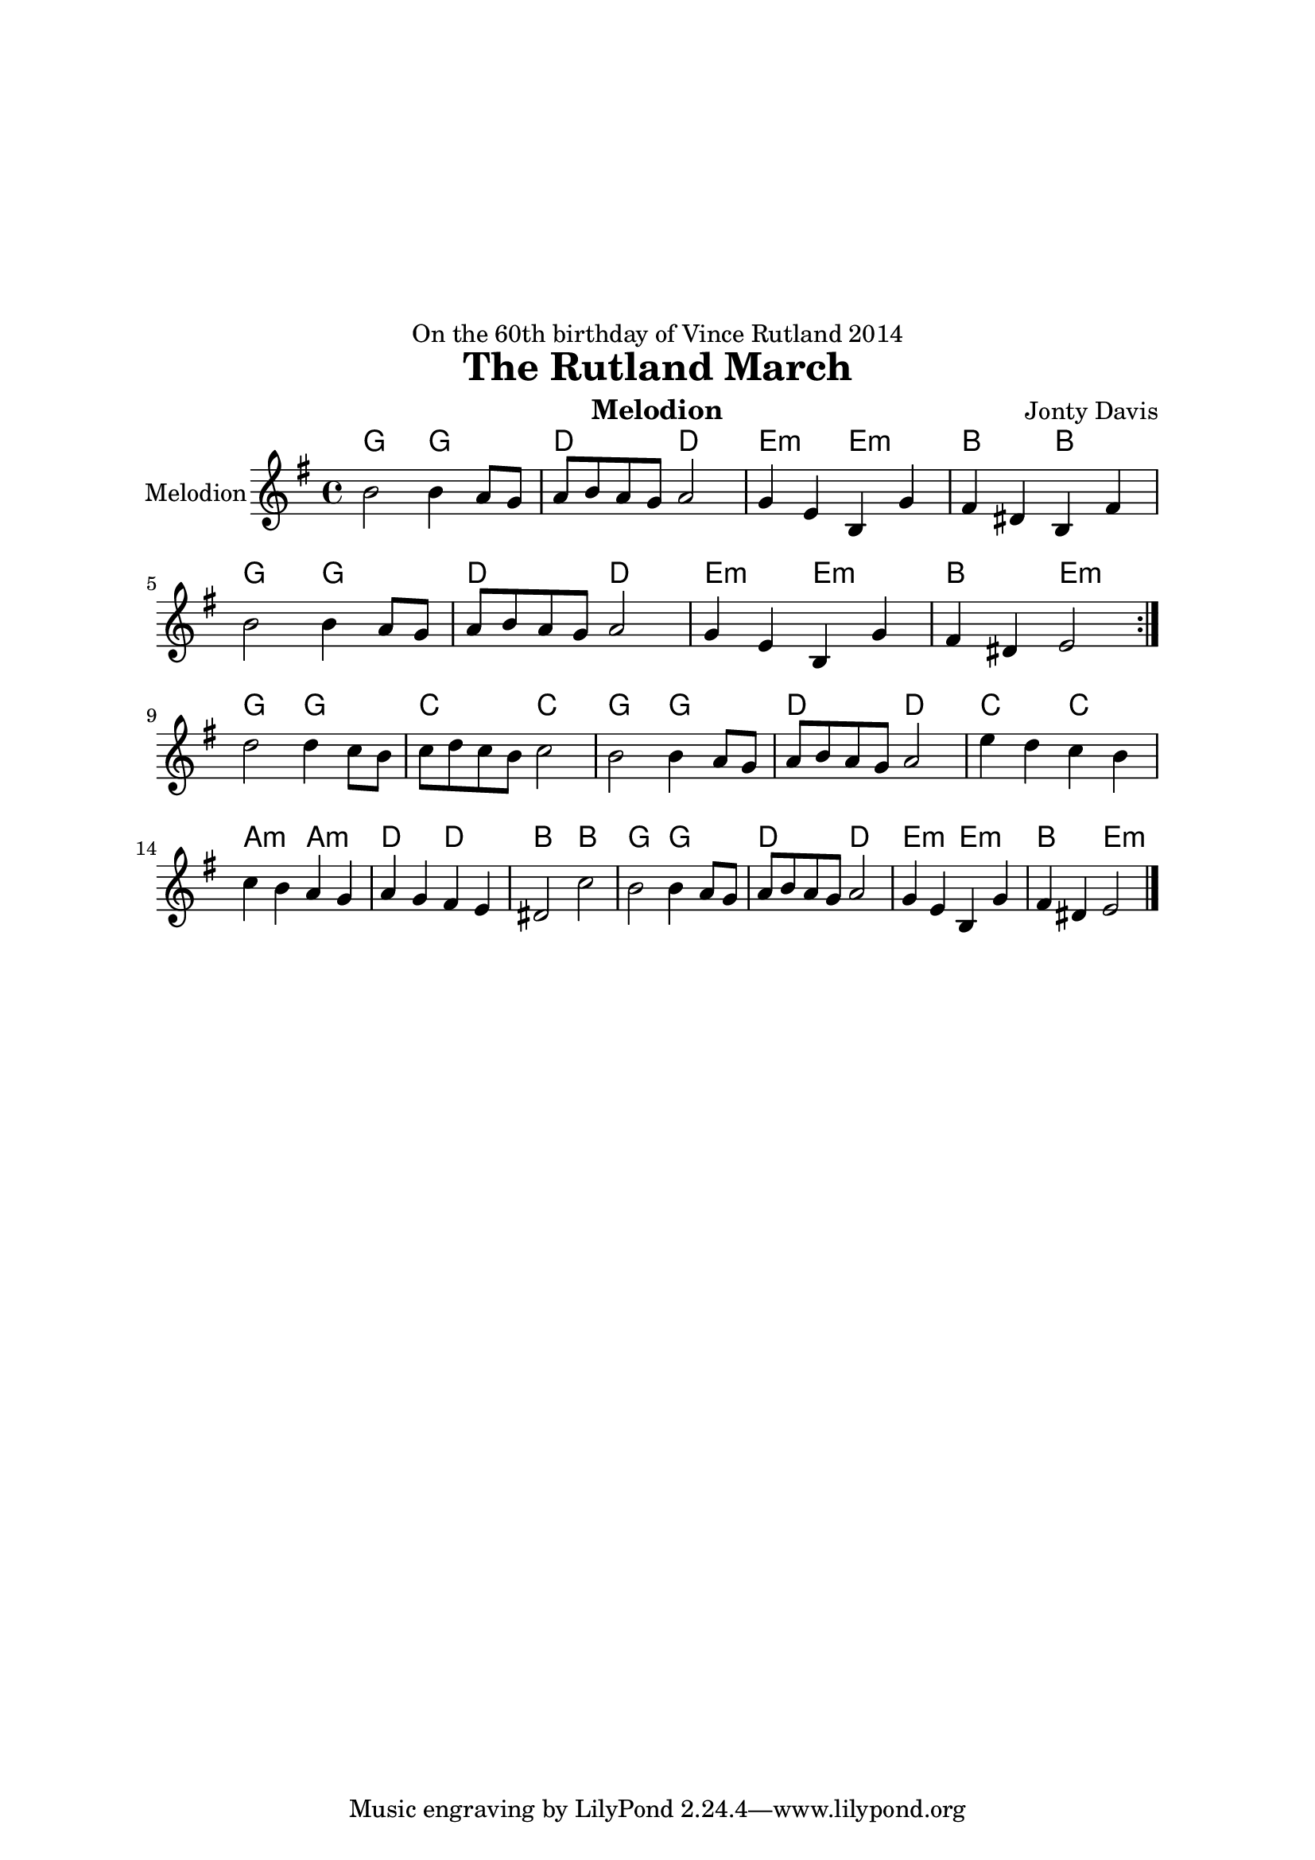\version "2.14.2"

\header {
  dedication = "On the 60th birthday of Vince Rutland 2014"
  title = "The Rutland March"
  instrument = "Melodion"
  composer = "Jonty Davis"
  
}

\paper{
  top-margin = 50
  left-margin = 25
  right-margin = 25
}

global = {
  \key e \minor
  \time 4/4
}

melodion = \relative c'' {
  \global
  % Music follows here.
  \repeat volta 2 {b2 b4 a8  g | a b  a g a2  |g4 e b g' | fis  dis b fis'|b2 b4 a8  g8 | a b  a g a2 |
  g4 e b g' | fis  dis e2 }\break
   { d'2 d4 c8 b| c d c b c2 |b2 b4 a8  g | a b  a g a2  |e'4 d c b|c b a g | a g fis e|dis2 c'2|
     b2 b4 a8  g8 | a b  a g a2 |  g4 e b g' | fis  dis e2\bar "|." }
  
  
}

\score {
  <<
    \chords{g2 g2 | d2 d2|e2:m e2:m |b2 b2|g2 g2| d2 d2 | e2:m e2:m| b2 e2:m||
    g2 g2|c2 c2|g2 g2| d2 d2|c2 c2| a2:m a2:m| d2 d2 |b2 b2 |g2 g2| d2 d2| e2:m e2:m |b2 e2:m|| }
  
  \new Staff \with {
    instrumentName = "Melodion"
    midiInstrument = "Melodion"
     }{\melodion}
  >>
  \layout { }
  \midi {
    \context {
      \Score
      tempoWholesPerMinute = #(ly:make-moment 100 2)
    }
  }
}
